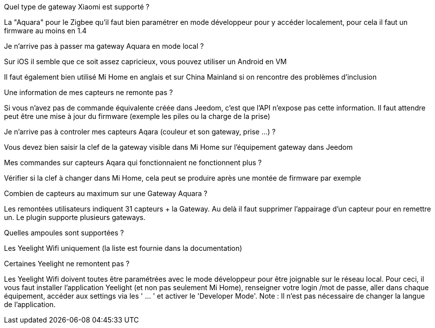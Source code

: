 [panel,primary]
.Quel type de gateway Xiaomi est supporté ?
--
La "Aquara" pour le Zigbee qu'il faut bien paramétrer en mode développeur pour y accéder localement, pour cela il faut un firmware au moins en 1.4
--

[panel,primary]
.Je n'arrive pas à passer ma gateway Aquara en mode local ?
--
Sur iOS il semble que ce soit assez capricieux, vous pouvez utiliser un Android en VM

Il faut également bien utilisé Mi Home en anglais et sur China Mainland si on rencontre des problèmes d'inclusion
--

[panel,primary]
.Une information de mes capteurs ne remonte pas ?
--
Si vous n'avez pas de commande équivalente créée dans Jeedom, c'est que l'API n'expose pas cette information. Il faut attendre peut être une mise à jour du firmware (exemple les piles ou la charge de la prise)
--

[panel,primary]
.Je n'arrive pas à controler mes capteurs Aqara (couleur et son gateway, prise ...) ?
--
Vous devez bien saisir la clef de la gateway visible dans Mi Home sur l'équipement gateway dans Jeedom
--

[panel,primary]
.Mes commandes sur capteurs Aqara qui fonctionnaient ne fonctionnent plus ?
--
Vérifier si la clef à changer dans Mi Home, cela peut se produire après une montée de firmware par exemple
--

[panel,primary]
.Combien de capteurs au maximum sur une Gateway Aquara ?
--
Les remontées utilisateurs indiquent 31 capteurs + la Gateway. Au delà il faut supprimer l'appairage d'un capteur pour en remettre un. Le plugin supporte plusieurs gateways.
--

[panel,primary]
.Quelles ampoules sont supportées ?
--
Les Yeelight Wifi uniquement (la liste est fournie dans la documentation)
--

[panel,primary]
.Certaines Yeelight ne remontent pas ?
--
Les Yeelight Wifi doivent toutes être paramétrées avec le mode développeur pour être joignable sur le réseau local.
Pour ceci, il vous faut installer l'application Yeelight (et non pas seulement Mi Home), renseigner votre login /mot de passe, aller dans chaque équipement, accéder aux settings via les ' ... ' et activer le 'Developer Mode'.
Note : Il n'est pas nécessaire de changer la langue de l'application.
--